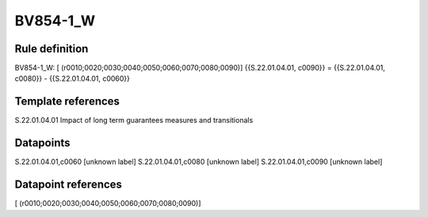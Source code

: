 =========
BV854-1_W
=========

Rule definition
---------------

BV854-1_W: [ (r0010;0020;0030;0040;0050;0060;0070;0080;0090)] {{S.22.01.04.01, c0090}} = {{S.22.01.04.01, c0080}} - {{S.22.01.04.01, c0060}}


Template references
-------------------

S.22.01.04.01 Impact of long term guarantees measures and transitionals


Datapoints
----------

S.22.01.04.01,c0060 [unknown label]
S.22.01.04.01,c0080 [unknown label]
S.22.01.04.01,c0090 [unknown label]


Datapoint references
--------------------

[ (r0010;0020;0030;0040;0050;0060;0070;0080;0090)]